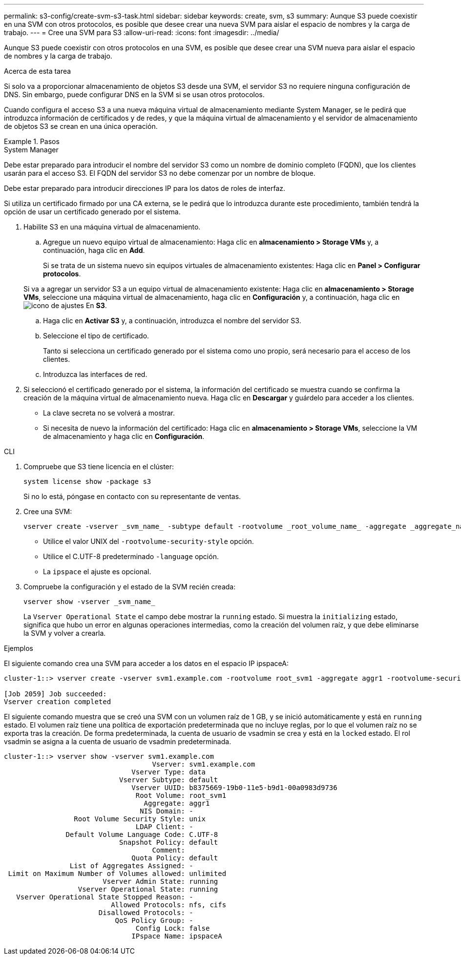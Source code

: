 ---
permalink: s3-config/create-svm-s3-task.html 
sidebar: sidebar 
keywords: create, svm, s3 
summary: Aunque S3 puede coexistir en una SVM con otros protocolos, es posible que desee crear una nueva SVM para aislar el espacio de nombres y la carga de trabajo. 
---
= Cree una SVM para S3
:allow-uri-read: 
:icons: font
:imagesdir: ../media/


[role="lead"]
Aunque S3 puede coexistir con otros protocolos en una SVM, es posible que desee crear una SVM nueva para aislar el espacio de nombres y la carga de trabajo.

.Acerca de esta tarea
Si solo va a proporcionar almacenamiento de objetos S3 desde una SVM, el servidor S3 no requiere ninguna configuración de DNS. Sin embargo, puede configurar DNS en la SVM si se usan otros protocolos.

Cuando configura el acceso S3 a una nueva máquina virtual de almacenamiento mediante System Manager, se le pedirá que introduzca información de certificados y de redes, y que la máquina virtual de almacenamiento y el servidor de almacenamiento de objetos S3 se crean en una única operación.

.Pasos
[role="tabbed-block"]
====
.System Manager
--
Debe estar preparado para introducir el nombre del servidor S3 como un nombre de dominio completo (FQDN), que los clientes usarán para el acceso S3. El FQDN del servidor S3 no debe comenzar por un nombre de bloque.

Debe estar preparado para introducir direcciones IP para los datos de roles de interfaz.

Si utiliza un certificado firmado por una CA externa, se le pedirá que lo introduzca durante este procedimiento, también tendrá la opción de usar un certificado generado por el sistema.

. Habilite S3 en una máquina virtual de almacenamiento.
+
.. Agregue un nuevo equipo virtual de almacenamiento: Haga clic en *almacenamiento > Storage VMs* y, a continuación, haga clic en *Add*.
+
Si se trata de un sistema nuevo sin equipos virtuales de almacenamiento existentes: Haga clic en *Panel > Configurar protocolos*.

+
Si va a agregar un servidor S3 a un equipo virtual de almacenamiento existente: Haga clic en *almacenamiento > Storage VMs*, seleccione una máquina virtual de almacenamiento, haga clic en *Configuración* y, a continuación, haga clic en image:icon_gear.gif["icono de ajustes"] En *S3*.

.. Haga clic en *Activar S3* y, a continuación, introduzca el nombre del servidor S3.
.. Seleccione el tipo de certificado.
+
Tanto si selecciona un certificado generado por el sistema como uno propio, será necesario para el acceso de los clientes.

.. Introduzca las interfaces de red.


. Si seleccionó el certificado generado por el sistema, la información del certificado se muestra cuando se confirma la creación de la máquina virtual de almacenamiento nueva. Haga clic en *Descargar* y guárdelo para acceder a los clientes.
+
** La clave secreta no se volverá a mostrar.
** Si necesita de nuevo la información del certificado: Haga clic en *almacenamiento > Storage VMs*, seleccione la VM de almacenamiento y haga clic en *Configuración*.




--
.CLI
--
. Compruebe que S3 tiene licencia en el clúster:
+
[source, cli]
----
system license show -package s3
----
+
Si no lo está, póngase en contacto con su representante de ventas.

. Cree una SVM:
+
[source, cli]
----
vserver create -vserver _svm_name_ -subtype default -rootvolume _root_volume_name_ -aggregate _aggregate_name_ -rootvolume-security-style unix -language C.UTF-8 -data-services _data-s3-server_ -ipspace _ipspace_name_
----
+
** Utilice el valor UNIX del `-rootvolume-security-style` opción.
** Utilice el C.UTF-8 predeterminado `-language` opción.
** La `ipspace` el ajuste es opcional.


. Compruebe la configuración y el estado de la SVM recién creada:
+
[source, cli]
----
vserver show -vserver _svm_name_
----
+
La `Vserver Operational State` el campo debe mostrar la `running` estado. Si muestra la `initializing` estado, significa que hubo un error en algunas operaciones intermedias, como la creación del volumen raíz, y que debe eliminarse la SVM y volver a crearla.



.Ejemplos
El siguiente comando crea una SVM para acceder a los datos en el espacio IP ipspaceA:

[listing]
----
cluster-1::> vserver create -vserver svm1.example.com -rootvolume root_svm1 -aggregate aggr1 -rootvolume-security-style unix -language C.UTF-8 -data-services _data-s3-server_ -ipspace ipspaceA

[Job 2059] Job succeeded:
Vserver creation completed
----
El siguiente comando muestra que se creó una SVM con un volumen raíz de 1 GB, y se inició automáticamente y está en `running` estado. El volumen raíz tiene una política de exportación predeterminada que no incluye reglas, por lo que el volumen raíz no se exporta tras la creación. De forma predeterminada, la cuenta de usuario de vsadmin se crea y está en la `locked` estado. El rol vsadmin se asigna a la cuenta de usuario de vsadmin predeterminada.

[listing]
----
cluster-1::> vserver show -vserver svm1.example.com
                                    Vserver: svm1.example.com
                               Vserver Type: data
                            Vserver Subtype: default
                               Vserver UUID: b8375669-19b0-11e5-b9d1-00a0983d9736
                                Root Volume: root_svm1
                                  Aggregate: aggr1
                                 NIS Domain: -
                 Root Volume Security Style: unix
                                LDAP Client: -
               Default Volume Language Code: C.UTF-8
                            Snapshot Policy: default
                                    Comment:
                               Quota Policy: default
                List of Aggregates Assigned: -
 Limit on Maximum Number of Volumes allowed: unlimited
                        Vserver Admin State: running
                  Vserver Operational State: running
   Vserver Operational State Stopped Reason: -
                          Allowed Protocols: nfs, cifs
                       Disallowed Protocols: -
                           QoS Policy Group: -
                                Config Lock: false
                               IPspace Name: ipspaceA
----
--
====